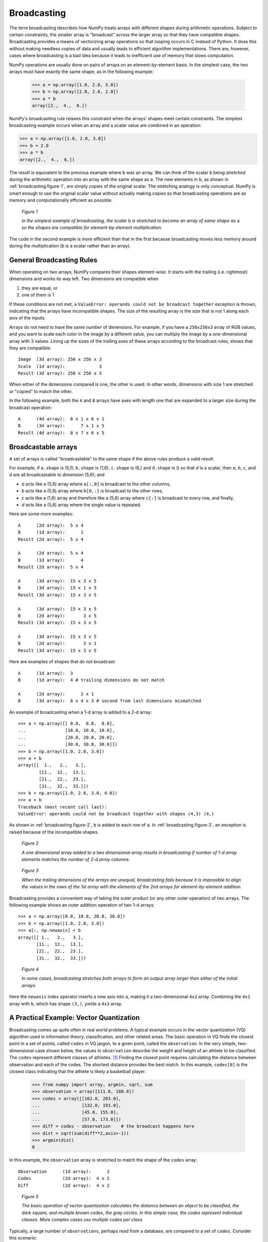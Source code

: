 .. _basics.broadcasting:
.. _array-broadcasting-in-numpy:

.. for doctest:
   >>> import numpy as np

************
Broadcasting
************

.. seealso::
    :class:`numpy.broadcast`   


The term broadcasting describes how NumPy treats arrays with different
shapes during arithmetic operations. Subject to certain constraints,
the smaller array is "broadcast" across the larger array so that they
have compatible shapes. Broadcasting provides a means of vectorizing
array operations so that looping occurs in C instead of Python. It does
this without making needless copies of data and usually leads to
efficient algorithm implementations. There are, however, cases where
broadcasting is a bad idea because it leads to inefficient use of memory
that slows computation.

NumPy operations are usually done on pairs of arrays on an
element-by-element basis.  In the simplest case, the two arrays must
have exactly the same shape, as in the following example:

  >>> a = np.array([1.0, 2.0, 3.0])
  >>> b = np.array([2.0, 2.0, 2.0])
  >>> a * b
  array([2.,  4.,  6.])

NumPy's broadcasting rule relaxes this constraint when the arrays'
shapes meet certain constraints. The simplest broadcasting example occurs
when an array and a scalar value are combined in an operation:

>>> a = np.array([1.0, 2.0, 3.0])
>>> b = 2.0
>>> a * b
array([2.,  4.,  6.])

The result is equivalent to the previous example where ``b`` was an array.
We can think of the scalar ``b`` being *stretched* during the arithmetic
operation into an array with the same shape as ``a``. The new elements in
``b``, as shown in :ref:`broadcasting.figure-1`, are simply copies of the
original scalar. The stretching analogy is
only conceptual.  NumPy is smart enough to use the original scalar value
without actually making copies so that broadcasting operations are as
memory and computationally efficient as possible.

.. figure:: broadcasting_1.svg
    :alt: A scalar is broadcast to match the shape of the 1-d array it
          is being multiplied to.
    :name: broadcasting.figure-1

    *Figure 1*

    *In the simplest example of broadcasting, the scalar* ``b`` *is
    stretched to become an array of same shape as* ``a`` *so the shapes
    are compatible for element-by-element multiplication.*

The code in the second example is more efficient than that in the first
because broadcasting moves less memory around during the multiplication
(``b`` is a scalar rather than an array).

.. _general-broadcasting-rules:

General Broadcasting Rules
==========================
When operating on two arrays, NumPy compares their shapes element-wise.
It starts with the trailing (i.e. rightmost) dimensions and works its
way left.  Two dimensions are compatible when

1) they are equal, or
2) one of them is 1

If these conditions are not met, a
``ValueError: operands could not be broadcast together`` exception is 
thrown, indicating that the arrays have incompatible shapes. The size of 
the resulting array is the size that is not 1 along each axis of the inputs.

Arrays do not need to have the same *number* of dimensions.  For example,
if you have a ``256x256x3`` array of RGB values, and you want to scale
each color in the image by a different value, you can multiply the image
by a one-dimensional array with 3 values. Lining up the sizes of the
trailing axes of these arrays according to the broadcast rules, shows that
they are compatible::

  Image  (3d array): 256 x 256 x 3
  Scale  (1d array):             3
  Result (3d array): 256 x 256 x 3

When either of the dimensions compared is one, the other is
used.  In other words, dimensions with size 1 are stretched or "copied"
to match the other.

In the following example, both the ``A`` and ``B`` arrays have axes with
length one that are expanded to a larger size during the broadcast
operation::

  A      (4d array):  8 x 1 x 6 x 1
  B      (3d array):      7 x 1 x 5
  Result (4d array):  8 x 7 x 6 x 5


.. _arrays.broadcasting.broadcastable:

Broadcastable arrays
====================

.. index:: broadcastable

A set of arrays is called "broadcastable" to the same shape if
the above rules produce a valid result.

For example, if ``a.shape`` is (5,1), ``b.shape`` is (1,6), ``c.shape`` is (6,)
and ``d.shape`` is () so that *d* is a scalar, then *a*, *b*, *c*,
and *d* are all broadcastable to dimension (5,6); and

- *a* acts like a (5,6) array where ``a[:,0]`` is broadcast to the other
  columns,

- *b* acts like a (5,6) array where ``b[0,:]`` is broadcast
  to the other rows,

- *c* acts like a (1,6) array and therefore like a (5,6) array
  where ``c[:]`` is broadcast to every row, and finally,

- *d* acts like a (5,6) array where the single value is repeated.

Here are some more examples::

  A      (2d array):  5 x 4
  B      (1d array):      1
  Result (2d array):  5 x 4

  A      (2d array):  5 x 4
  B      (1d array):      4
  Result (2d array):  5 x 4

  A      (3d array):  15 x 3 x 5
  B      (3d array):  15 x 1 x 5
  Result (3d array):  15 x 3 x 5

  A      (3d array):  15 x 3 x 5
  B      (2d array):       3 x 5
  Result (3d array):  15 x 3 x 5

  A      (3d array):  15 x 3 x 5
  B      (2d array):       3 x 1
  Result (3d array):  15 x 3 x 5

Here are examples of shapes that do not broadcast::

  A      (1d array):  3
  B      (1d array):  4 # trailing dimensions do not match

  A      (2d array):      2 x 1
  B      (3d array):  8 x 4 x 3 # second from last dimensions mismatched

An example of broadcasting when a 1-d array is added to a 2-d array::

  >>> a = np.array([[ 0.0,  0.0,  0.0],
  ...               [10.0, 10.0, 10.0],
  ...               [20.0, 20.0, 20.0],
  ...               [30.0, 30.0, 30.0]])
  >>> b = np.array([1.0, 2.0, 3.0])
  >>> a + b
  array([[  1.,   2.,   3.],
          [11.,  12.,  13.],
          [21.,  22.,  23.],
          [31.,  32.,  33.]])
  >>> b = np.array([1.0, 2.0, 3.0, 4.0])
  >>> a + b 
  Traceback (most recent call last):
  ValueError: operands could not be broadcast together with shapes (4,3) (4,)

As shown in :ref:`broadcasting.figure-2`, ``b`` is added to each row of ``a``.
In :ref:`broadcasting.figure-3`, an exception is raised because of the
incompatible shapes.

.. figure:: broadcasting_2.svg
    :alt: A 1-d array with shape (3) is strectched to match the 2-d array of
          shape (4, 3) it is being added to, and the result is a 2-d array of shape
          (4, 3).
    :name: broadcasting.figure-2

    *Figure 2*

    *A one dimensional array added to a two dimensional array results in
    broadcasting if number of 1-d array elements matches the number of 2-d
    array columns.*

.. figure:: broadcasting_3.svg
    :alt: A huge cross over the 2-d array of shape (4, 3) and the 1-d array
          of shape (4) shows that they can not be broadcast due to mismatch
          of shapes and thus produce no result.
    :name: broadcasting.figure-3

    *Figure 3*

    *When the trailing dimensions of the arrays are unequal, broadcasting fails
    because it is impossible to align the values in the rows of the 1st array
    with the elements of the 2nd arrays for element-by-element addition.*

Broadcasting provides a convenient way of taking the outer product (or
any other outer operation) of two arrays. The following example shows an
outer addition operation of two 1-d arrays::

  >>> a = np.array([0.0, 10.0, 20.0, 30.0])
  >>> b = np.array([1.0, 2.0, 3.0])
  >>> a[:, np.newaxis] + b
  array([[ 1.,   2.,   3.],
         [11.,  12.,  13.],
         [21.,  22.,  23.],
         [31.,  32.,  33.]])

.. figure:: broadcasting_4.svg
    :alt: A 2-d array of shape (4, 1) and a 1-d array of shape (3) are
          stretched to match their shapes and produce a resultant array
          of shape (4, 3).
    :name: broadcasting.figure-4

    *Figure 4*

    *In some cases, broadcasting stretches both arrays to form an output array
    larger than either of the initial arrays.*

Here the ``newaxis`` index operator inserts a new axis into ``a``,
making it a two-dimensional ``4x1`` array.  Combining the ``4x1`` array
with ``b``, which has shape ``(3,)``, yields a ``4x3`` array.

A Practical Example: Vector Quantization
========================================

Broadcasting comes up quite often in real world problems. A typical example
occurs in the vector quantization (VQ) algorithm used in information theory,
classification, and other related areas. The basic operation in VQ finds
the closest point in a set of points, called ``codes`` in VQ jargon, to a given
point, called the ``observation``. In the very simple, two-dimensional case
shown below, the values in ``observation`` describe the weight and height of an
athlete to be classified. The ``codes`` represent different classes of
athletes. [#f1]_ Finding the closest point requires calculating the distance
between observation and each of the codes. The shortest distance provides the
best match. In this example, ``codes[0]`` is the closest class indicating that
the athlete is likely a basketball player.

  >>> from numpy import array, argmin, sqrt, sum
  >>> observation = array([111.0, 188.0])
  >>> codes = array([[102.0, 203.0],
  ...                [132.0, 193.0],
  ...                [45.0, 155.0],
  ...                [57.0, 173.0]])
  >>> diff = codes - observation    # the broadcast happens here
  >>> dist = sqrt(sum(diff**2,axis=-1))
  >>> argmin(dist)
  0

In this example, the ``observation`` array is stretched to match
the shape of the ``codes`` array::

  Observation      (1d array):      2
  Codes            (2d array):  4 x 2
  Diff             (2d array):  4 x 2

.. figure:: broadcasting_5.svg
    :alt: A height versus weight graph that shows data of a female
          gymnast, marathon runner, basketball player, football
          lineman and the athlete to be classified. Shortest distance
          is found between the basketball player and the athlete
          to be classified. 
    :name: broadcasting.figure-5

    *Figure 5*

    *The basic operation of vector quantization calculates the distance between
    an object to be classified, the dark square, and multiple known codes, the
    gray circles. In this simple case, the codes represent individual classes.
    More complex cases use multiple codes per class.*

Typically, a large number of ``observations``, perhaps read from a database,
are compared to a set of ``codes``. Consider this scenario::

  Observation      (2d array):      10 x 3
  Codes            (2d array):       5 x 3
  Diff             (3d array):  5 x 10 x 3 

The three-dimensional array, ``diff``, is a consequence of broadcasting, not a
necessity for the calculation. Large data sets will generate a large
intermediate array that is computationally inefficient. Instead, if each
observation is calculated individually using a Python loop around the code
in the two-dimensional example above, a much smaller array is used.

Broadcasting is a powerful tool for writing short and usually intuitive code
that does its computations very efficiently in C. However, there are cases
when broadcasting uses unnecessarily large amounts of memory for a particular
algorithm. In these cases, it is better to write the algorithm's outer loop in
Python. This may also produce more readable code, as algorithms that use
broadcasting tend to become more difficult to interpret as the number of
dimensions in the broadcast increases.

.. rubric:: Footnotes

.. [#f1]
    In this example, weight has more impact on the distance calculation
    than height because of the larger values. In practice, it is important to
    normalize the height and weight, often by their standard deviation across the
    data set, so that both have equal influence on the distance calculation.
